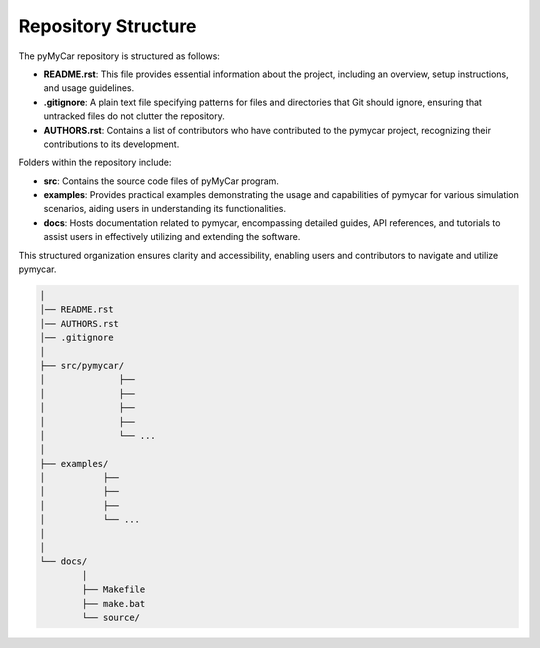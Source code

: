 Repository Structure
====================

The pyMyCar repository is structured as follows:

- **README.rst**: This file provides essential information about the project, including an overview, setup instructions, and usage guidelines.

- **.gitignore**: A plain text file specifying patterns for files and directories that Git should ignore, ensuring that untracked files do not clutter the repository.

- **AUTHORS.rst**: Contains a list of contributors who have contributed to the pymycar project, recognizing their contributions to its development.

Folders within the repository include:

- **src**: Contains the source code files of pyMyCar program.

- **examples**: Provides practical examples demonstrating the usage and capabilities of pymycar for various simulation scenarios, aiding users in understanding its functionalities.

- **docs**: Hosts documentation related to pymycar, encompassing detailed guides, API references, and tutorials to assist users in effectively utilizing and extending the software.

This structured organization ensures clarity and accessibility, enabling users and contributors to navigate and utilize pymycar.


.. code-block:: none
    
    │ 
    │── README.rst
    │── AUTHORS.rst
    │── .gitignore
    │ 
    ├── src/pymycar/
    │              ├── 
    │              ├── 
    │              ├── 
    │              ├── 
    │              └── ...
    │
    ├── examples/
    │           ├── 
    │           ├── 
    │           ├── 
    │           └── ...
    │
    │
    └── docs/
            │ 
            ├── Makefile
            ├── make.bat
            └── source/
 